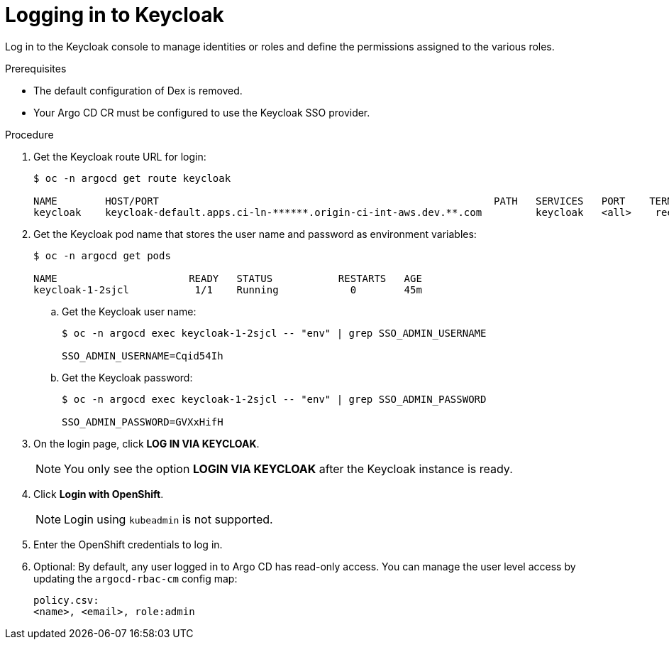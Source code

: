 // Module included in the following assemblies:
//
// * accesscontrol_usermanagement/configuring-sso-for-argo-cd-using-keycloak.adoc

:_content-type: PROCEDURE
[id="gitops-logging-into-keycloak_{context}"]
= Logging in to Keycloak

Log in to the Keycloak console to manage identities or roles and define the permissions assigned to the various roles.

.Prerequisites

* The default configuration of Dex is removed.
* Your Argo CD CR must be configured to use the Keycloak SSO provider.

.Procedure

. Get the Keycloak route URL for login:
+
[source,terminal]
----
$ oc -n argocd get route keycloak

NAME        HOST/PORT                                                        PATH   SERVICES   PORT    TERMINATION   WILDCARD
keycloak    keycloak-default.apps.ci-ln-******.origin-ci-int-aws.dev.**.com         keycloak   <all>    reencrypt     None
----
. Get the Keycloak pod name that stores the user name and password as environment variables:
+
[source,terminal]
----
$ oc -n argocd get pods

NAME                      READY   STATUS           RESTARTS   AGE
keycloak-1-2sjcl           1/1    Running            0        45m
----
.. Get the Keycloak user name:
+
[source,terminal]
----
$ oc -n argocd exec keycloak-1-2sjcl -- "env" | grep SSO_ADMIN_USERNAME

SSO_ADMIN_USERNAME=Cqid54Ih
----
.. Get the Keycloak password:
+
[source,terminal]
----
$ oc -n argocd exec keycloak-1-2sjcl -- "env" | grep SSO_ADMIN_PASSWORD

SSO_ADMIN_PASSWORD=GVXxHifH
----
. On the login page, click *LOG IN VIA KEYCLOAK*.
+
[NOTE]
====
You only see the option *LOGIN VIA KEYCLOAK* after the Keycloak instance is ready.
====
. Click *Login with OpenShift*.
+
[NOTE]
====
Login using `kubeadmin` is not supported.
====
+
. Enter the OpenShift credentials to log in.
. Optional: By default, any user logged in to Argo CD has read-only access. You can manage the user level access by updating the `argocd-rbac-cm` config map:
+
[source,yaml]
----
policy.csv:
<name>, <email>, role:admin
----



